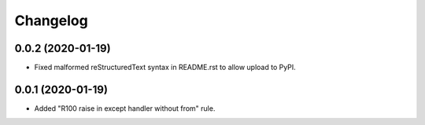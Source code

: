 =========
Changelog
=========

0.0.2 (2020-01-19)
------------------

- Fixed malformed reStructuredText syntax in README.rst to allow upload to
  PyPI.

0.0.1 (2020-01-19)
------------------

- Added "R100 raise in except handler without from" rule.

